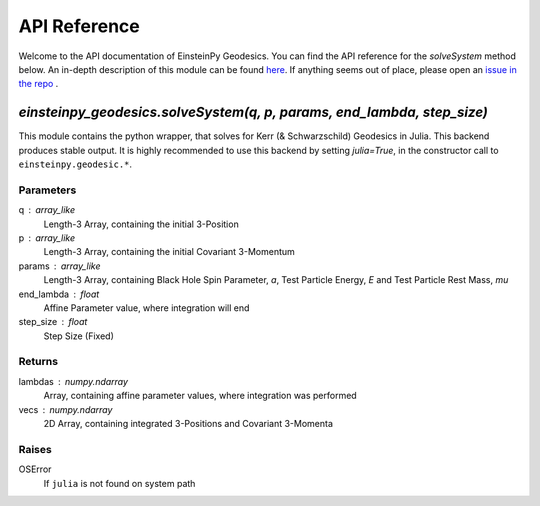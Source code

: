API Reference
*************

Welcome to the API documentation of EinsteinPy Geodesics. You can find the API reference for the `solveSystem` method below. An in-depth description of this module can be found `here`_. If anything seems out of place, please open an `issue in the repo`_ .

.. _`here` : https://github.com/einsteinpy/einsteinpy-geodesics/README.md
.. _`issue in the repo` : https://github.com/einsteinpy/einsteinpy-geodesics


`einsteinpy_geodesics.solveSystem(q, p, params, end_lambda, step_size)`
#######################################################################

This module contains the python wrapper, that solves for Kerr (& Schwarzschild) Geodesics in Julia. This backend produces stable output. It is highly recommended to use this backend by setting `julia=True`, in the constructor call to ``einsteinpy.geodesic.*``.

Parameters
----------
q : array_like
    Length-3 Array, containing the initial 3-Position
p : array_like
    Length-3 Array, containing the initial Covariant 3-Momentum
params : array_like
    Length-3 Array, containing Black Hole Spin Parameter, `a`, Test Particle Energy, `E` and
    Test Particle Rest Mass, `mu`
end_lambda : float
    Affine Parameter value, where integration will end
step_size : float
    Step Size (Fixed)

Returns
-------
lambdas : numpy.ndarray
    Array, containing affine parameter values, where integration was performed
vecs : numpy.ndarray
    2D Array, containing integrated 3-Positions and Covariant 3-Momenta

Raises
------
OSError
    If ``julia`` is not found on system path


